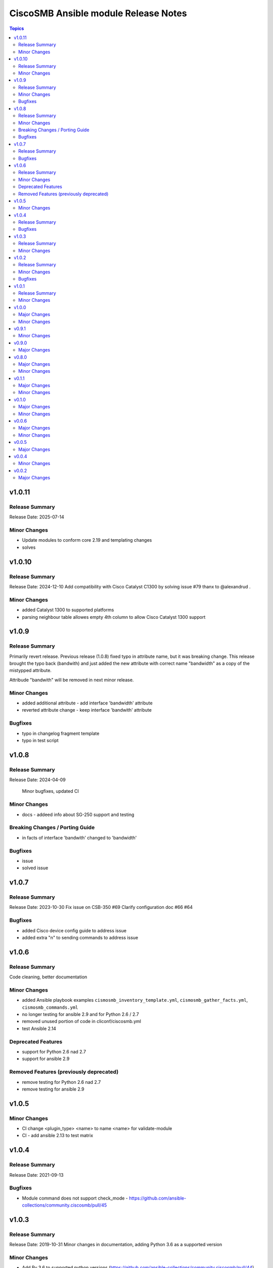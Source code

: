 =====================================
CiscoSMB Ansible module Release Notes
=====================================

.. contents:: Topics

v1.0.11
=======

Release Summary
---------------

Release Date: 2025-07-14

Minor Changes
-------------

- Update modules to conform core 2.19 and templating changes
- solves

v1.0.10
=======

Release Summary
---------------

Release Date: 2024-12-10
Add compatibility with Cisco Catalyst C1300 by solving issue #79 thanx to @alexandrud .

Minor Changes
-------------

- added Catalyst 1300 to supported platforms
- parsing neighbour table allowes empty 4th column to allow Cisco Catalyst 1300 support

v1.0.9
======

Release Summary
---------------

Primarily revert release. Previous release (1.0.8) fixed typo in attribute name, but it was breaking change.
This release brought the typo back (bandwith) and just added the new attribute with correct name "bandwidth" as a copy of the mistypped attribute.

Attribude "bandwith" will be removed in next minor release.

Minor Changes
-------------

- added additional attribute - add interface 'bandwidth' attribute
- reverted attribute change - keep interface 'bandwith' attribute

Bugfixes
--------

- typo in changelog fragment template
- typo in test script

v1.0.8
======

Release Summary
---------------

Release Date: 2024-04-09

  Minor bugfixes, updated CI

Minor Changes
-------------

- docs - addeed info about SG-250 support and testing

Breaking Changes / Porting Guide
--------------------------------

- in facts of interface 'bandwith' changed to 'bandwidth'

Bugfixes
--------

- issue
- solved issue

v1.0.7
======

Release Summary
---------------

Release Date: 2023-10-30
Fix issue on CSB-350 #69
Clarify configuration doc #66 #64

Bugfixes
--------

- added Cisco device config guide to address issue
- added extra "\n" to sending commands to address issue

v1.0.6
======

Release Summary
---------------

Code cleaning, better documentation   

Minor Changes
-------------

- added Ansible playbook examples ``cismosmb_inventory_template.yml``, ``cismosmb_gather_facts.yml``, ``cismosmb_commands.yml``
- no longer testing for ansible 2.9 and for Python 2.6 / 2.7
- removed unused portion of code in cliconf/ciscosmb.yml
- test Ansible 2.14

Deprecated Features
-------------------

- support for Python 2.6 nad 2.7
- support for ansible 2.9

Removed Features (previously deprecated)
----------------------------------------

- remove testing for Python 2.6 nad 2.7
- remove testing for ansible 2.9

v1.0.5
======

Minor Changes
-------------

- CI  change <plugin_type> <name> to name <name> for validate-module
- CI - add ansible 2.13 to test matrix

v1.0.4
======

Release Summary
---------------

Release Date: 2021-09-13

Bugfixes
--------

- Module command does not support check_mode - https://github.com/ansible-collections/community.ciscosmb/pull/45

v1.0.3
======

Release Summary
---------------

Release Date: 2019-10-31
Minor changes in documentation, adding Python 3.6 as a supported version

Minor Changes
-------------

- Add Py 3.6 to supported python versions (https://github.com/ansible-collections/community.ciscosmb/pull/44)
- Fix link to issue tracker in galaxy.yml (https://github.com/ansible-collections/community.ciscosmb/pull/42)
- Misc doc fixes for collection inclusion (https://github.com/ansible-collections/community.ciscosmb/pull/41)

v1.0.2
======

Release Summary
---------------

Release Date: 2021-08-09 bugfix release

Minor Changes
-------------

- remove unnecersary parameters on function re.sub()

Bugfixes
--------

- solves issue

v1.0.1
======

Release Summary
---------------

Minor fixes for ansible collections inclusion

Minor Changes
-------------

- Added Releasing, CoC and Contributing to README.md
- Added author
- Added license header
- Release policy, versioning, deprecation
- Updated CoC, added email address
- more descriptiove Release section on README.md

v1.0.0
======

Major Changes
-------------

- transform collection qaxi.ciscosmb to community.ciscosmb
- transform community.ciscosmb.ciscosmb_command to community.ciscosmb.command
- transform community.ciscosmb.ciscosmb_facts to community.ciscosmb.facts

Minor Changes
-------------

- setup standard Ansible CI

v0.9.1
======

Minor Changes
-------------

- correct version bumping

v0.9.0
======

Major Changes
-------------

- interface name canonicalization

v0.8.0
======

Major Changes
-------------

- add antsibull-changelog support

Minor Changes
-------------

- Python 2.6, 2.7, 3.5 compatibility
- add Code of conduct
- add Contribution
- add required files for community inclusion
- added ansible dev-guide manual test
- better tests requirements
- check tags and add tag switch
- cluter removed
- code cleaning
- update my tests

v0.1.1
======

Major Changes
-------------

- Python 2.6, 2.7, 3.5 is required
- add antsibull-changelog support

Minor Changes
-------------

- add Code of conduct
- add Contribution
- add required files for community inclusion
- check tags and add tag switch
- cluter removed
- code cleaning

v0.1.0
======

Major Changes
-------------

- added facts subset "interfaces"

Minor Changes
-------------

- remove mock warning

v0.0.6
======

Major Changes
-------------

- add CBS350 support
- unit tests for CBS350

Minor Changes
-------------

- doc update

v0.0.5
======

Major Changes
-------------

- add ciscosmb_command

v0.0.4
======

Minor Changes
-------------

- uptime in seconds

v0.0.2
======

Major Changes
-------------

- ciscosmb_facts with default subset and unit tests
